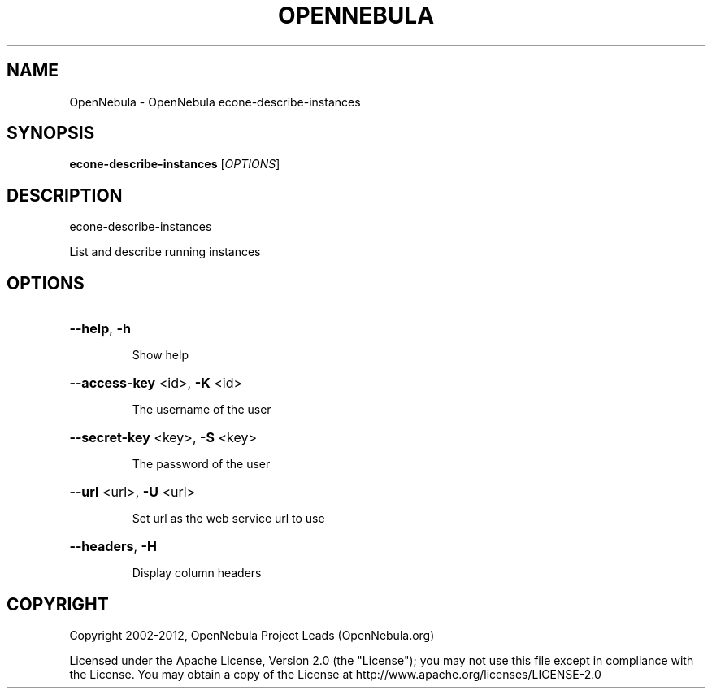 .\" DO NOT MODIFY THIS FILE!  It was generated by help2man 1.37.1.
.TH OPENNEBULA "1" "March 2012" "OpenNebula 3.5.0" "User Commands"
.SH NAME
OpenNebula \- OpenNebula econe-describe-instances
.SH SYNOPSIS
.B econe-describe-instances
[\fIOPTIONS\fR]
.SH DESCRIPTION
econe\-describe\-instances
.PP
List and describe running instances
.SH OPTIONS

.HP
\fB\-\-help\fR, \fB\-h\fR
.IP
Show help
.HP
\fB\-\-access\-key\fR <id>, \fB\-K\fR <id>
.IP
The username of the user
.HP
\fB\-\-secret\-key\fR <key>, \fB\-S\fR <key>
.IP
The password of the user
.HP
\fB\-\-url\fR <url>, \fB\-U\fR <url>
.IP
Set url as the web service url to use
.HP
\fB\-\-headers\fR, \fB\-H\fR
.IP
Display column headers
.SH COPYRIGHT
Copyright 2002\-2012, OpenNebula Project Leads (OpenNebula.org)
.PP
Licensed under the Apache License, Version 2.0 (the "License"); you may
not use this file except in compliance with the License. You may obtain
a copy of the License at http://www.apache.org/licenses/LICENSE\-2.0
